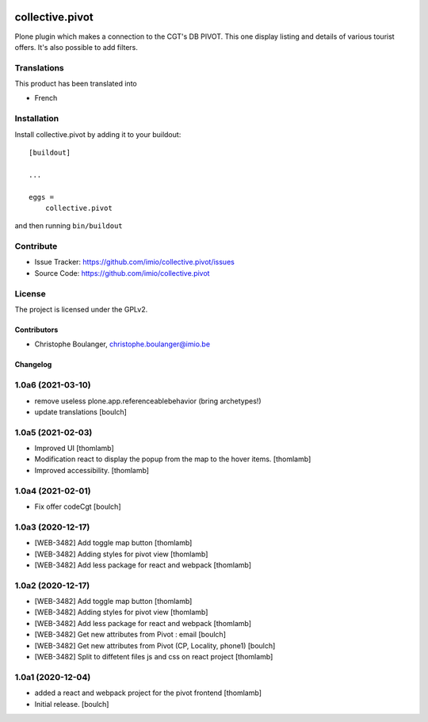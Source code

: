 .. This README is meant for consumption by humans and pypi. Pypi can render rst files so please do not use Sphinx features.
   If you want to learn more about writing documentation, please check out: http://docs.plone.org/about/documentation_styleguide.html
   This text does not appear on pypi or github. It is a comment.

.. image:: https://github.com/IMIO/collective.pivot/workflows/Tests/badge.svg
    :target: https://github.com/IMIO/collective.pivot/actions?query=workflow%3ATests
    :alt: CI Status

.. image:: https://coveralls.io/repos/github/IMIO/collective.pivot/badge.svg?branch=main
    :target: https://coveralls.io/github/IMIO/collective.pivot?branch=main
    :alt: Coveralls

.. image:: https://img.shields.io/pypi/v/collective.pivot.svg
    :target: https://pypi.python.org/pypi/collective.pivot/
    :alt: Latest Version

.. image:: https://img.shields.io/pypi/status/collective.pivot.svg
    :target: https://pypi.python.org/pypi/collective.pivot
    :alt: Egg Status

.. image:: https://img.shields.io/pypi/pyversions/collective.pivot.svg?style=plastic   :alt: Supported - Python Versions

.. image:: https://img.shields.io/pypi/l/collective.pivot.svg
    :target: https://pypi.python.org/pypi/collective.pivot/
    :alt: License


================
collective.pivot
================

Plone plugin which makes a connection to the CGT's DB PIVOT.
This one display listing and details of various tourist offers.
It's also possible to add filters.


Translations
------------

This product has been translated into

- French


Installation
------------

Install collective.pivot by adding it to your buildout::

    [buildout]

    ...

    eggs =
        collective.pivot


and then running ``bin/buildout``


Contribute
----------

- Issue Tracker: https://github.com/imio/collective.pivot/issues
- Source Code: https://github.com/imio/collective.pivot


License
-------

The project is licensed under the GPLv2.


Contributors
============

- Christophe Boulanger, christophe.boulanger@imio.be


Changelog
=========


1.0a6 (2021-03-10)
------------------

- remove useless plone.app.referenceablebehavior (bring archetypes!)
- update translations
  [boulch]


1.0a5 (2021-02-03)
------------------
- Improved UI
  [thomlamb]

- Modification react to display the popup from the map to the hover items.
  [thomlamb]

- Improved accessibility.
  [thomlamb]


1.0a4 (2021-02-01)
------------------

- Fix offer codeCgt
  [boulch]


1.0a3 (2020-12-17)
------------------

- [WEB-3482] Add toggle map button
  [thomlamb]

- [WEB-3482] Adding styles for pivot view
  [thomlamb]

- [WEB-3482] Add less package for react and webpack
  [thomlamb]


1.0a2 (2020-12-17)
------------------
- [WEB-3482] Add toggle map button
  [thomlamb]

- [WEB-3482] Adding styles for pivot view
  [thomlamb]

- [WEB-3482] Add less package for react and webpack
  [thomlamb]

- [WEB-3482] Get new attributes from Pivot : email
  [boulch]

- [WEB-3482] Get new attributes from Pivot (CP, Locality, phone1)
  [boulch]

- [WEB-3482] Split to diffetent files js and css on react project
  [thomlamb]


1.0a1 (2020-12-04)
------------------
- added a react and webpack project for the pivot frontend
  [thomlamb]

- Initial release.
  [boulch]



